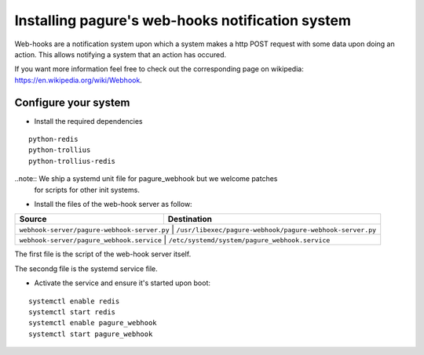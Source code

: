 Installing pagure's web-hooks notification system
=================================================

Web-hooks are a notification system upon which a system makes a http POST
request with some data upon doing an action. This allows notifying a system
that an action has occured.

If you want more information feel free to check out the corresponding page
on wikipedia: `https://en.wikipedia.org/wiki/Webhook
<https://en.wikipedia.org/wiki/Webhook>`_.

Configure your system
---------------------

* Install the required dependencies

::

    python-redis
    python-trollius
    python-trollius-redis

..note:: We ship a systemd unit file for pagure_webhook but we welcome patches
        for scripts for other init systems.


* Install the files of the web-hook server as follow:

+----------------------------------------------+----------------------------------------------------------+
|              Source                          |                       Destination                        |
+==============================================+==========================================================+
| ``webhook-server/pagure-webhook-server.py``  | ``/usr/libexec/pagure-webhook/pagure-webhook-server.py`` |
+----------------------------------------+----------------------------------------------------------------+
| ``webhook-server/pagure_webhook.service``    | ``/etc/systemd/system/pagure_webhook.service``           |
+--------------------------------------+------------------------------------------------------------------+

The first file is the script of the web-hook server itself.

The secondg file is the systemd service file.


* Activate the service and ensure it's started upon boot:

::

    systemctl enable redis
    systemctl start redis
    systemctl enable pagure_webhook
    systemctl start pagure_webhook
